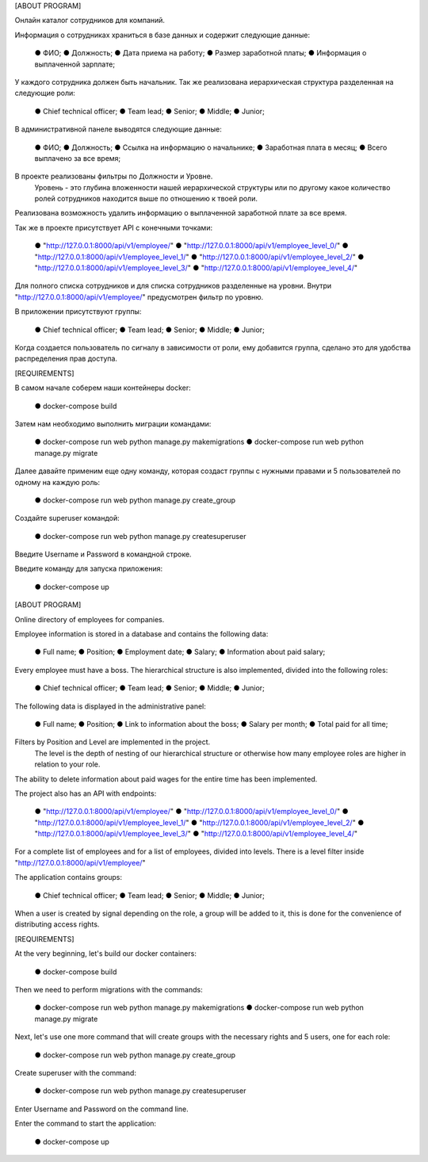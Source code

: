 [ABOUT PROGRAM]

Онлайн каталог сотрудников для компаний.

Информация о сотрудниках храниться в базе данных и содержит следующие данные:

    ● ФИО;
    ● Должность;
    ● Дата приема на работу;
    ● Размер заработной платы;
    ● Информация о выплаченной зарплате;

У каждого сотрудника должен быть начальник.
Так же реализована иерархическая структура разделенная на следующие роли:

    ● Chief technical officer;
    ● Team lead;
    ● Senior;
    ● Middle;
    ● Junior;

В административной панеле выводятся следующие данные:

    ● ФИО;
    ● Должность;
    ● Ссылка на информацию о начальнике;
    ● Заработная плата в месяц;
    ● Всего выплачено за все время;

В проекте реализованы фильтры по Должности и Уровне.
    Уровень - это глубина вложенности нашей иерархической структуры или по другому
    какое количество ролей сотрудников находится выше по отношению к твоей роли.

Реализована возможность удалить информацию о выплаченной заработной плате за все время.

Так же в проекте присутствует  API с конечными точками:

    ● "http://127.0.0.1:8000/api/v1/employee/"
    ● "http://127.0.0.1:8000/api/v1/employee_level_0/"
    ● "http://127.0.0.1:8000/api/v1/employee_level_1/"
    ● "http://127.0.0.1:8000/api/v1/employee_level_2/"
    ● "http://127.0.0.1:8000/api/v1/employee_level_3/"
    ● "http://127.0.0.1:8000/api/v1/employee_level_4/"

Для полного списка сотрудников и для списка сотрудников разделенные на уровни.
Внутри "http://127.0.0.1:8000/api/v1/employee/" предусмотрен фильтр по уровню.


В приложении присутствуют группы:

    ● Chief technical officer;
    ● Team lead;
    ● Senior;
    ● Middle;
    ● Junior;

Когда создается пользователь по сигналу в зависимости от роли,
ему добавится группа, сделано это для удобства распределения прав доступа.


[REQUIREMENTS]

В самом начале соберем наши контейнеры docker:

    ● docker-compose build

Затем нам необходимо выполнить миграции командами:

    ● docker-compose run web python manage.py makemigrations
    ● docker-compose run web python manage.py migrate

Далее давайте применим еще одну команду, которая создаст группы с нужными правами
и 5 пользователей по одному на каждую роль:

    ● docker-compose run web python manage.py create_group

Создайте superuser командой:

    ● docker-compose run web python manage.py createsuperuser

Введите Username и Password в командной строке.


Введите команду для запуска приложения:

    ● docker-compose up




[ABOUT PROGRAM]

Online directory of employees for companies.

Employee information is stored in a database and contains the following data:

    ● Full name;
    ● Position;
    ● Employment date;
    ● Salary;
    ● Information about paid salary;

Every employee must have a boss.
The hierarchical structure is also implemented, divided into the following roles:

    ● Chief technical officer;
    ● Team lead;
    ● Senior;
    ● Middle;
    ● Junior;

The following data is displayed in the administrative panel:

    ● Full name;
    ● Position;
    ● Link to information about the boss;
    ● Salary per month;
    ● Total paid for all time;

Filters by Position and Level are implemented in the project.
    The level is the depth of nesting of our hierarchical structure or otherwise
    how many employee roles are higher in relation to your role.

The ability to delete information about paid wages for the entire time has been implemented.

The project also has an API with endpoints:

    ● "http://127.0.0.1:8000/api/v1/employee/"
    ● "http://127.0.0.1:8000/api/v1/employee_level_0/"
    ● "http://127.0.0.1:8000/api/v1/employee_level_1/"
    ● "http://127.0.0.1:8000/api/v1/employee_level_2/"
    ● "http://127.0.0.1:8000/api/v1/employee_level_3/"
    ● "http://127.0.0.1:8000/api/v1/employee_level_4/"

For a complete list of employees and for a list of employees, divided into levels.
There is a level filter inside "http://127.0.0.1:8000/api/v1/employee/"

The application contains groups:

    ● Chief technical officer;
    ● Team lead;
    ● Senior;
    ● Middle;
    ● Junior;

When a user is created by signal depending on the role,
a group will be added to it, this is done for the convenience of distributing access rights.


[REQUIREMENTS]

At the very beginning, let's build our docker containers:

    ● docker-compose build

Then we need to perform migrations with the commands:

    ● docker-compose run web python manage.py makemigrations
    ● docker-compose run web python manage.py migrate

Next, let's use one more command that will create groups with the necessary rights
and 5 users, one for each role:

    ● docker-compose run web python manage.py create_group

Create superuser with the command:

    ● docker-compose run web python manage.py createsuperuser

Enter Username and Password on the command line.


Enter the command to start the application:

    ● docker-compose up
